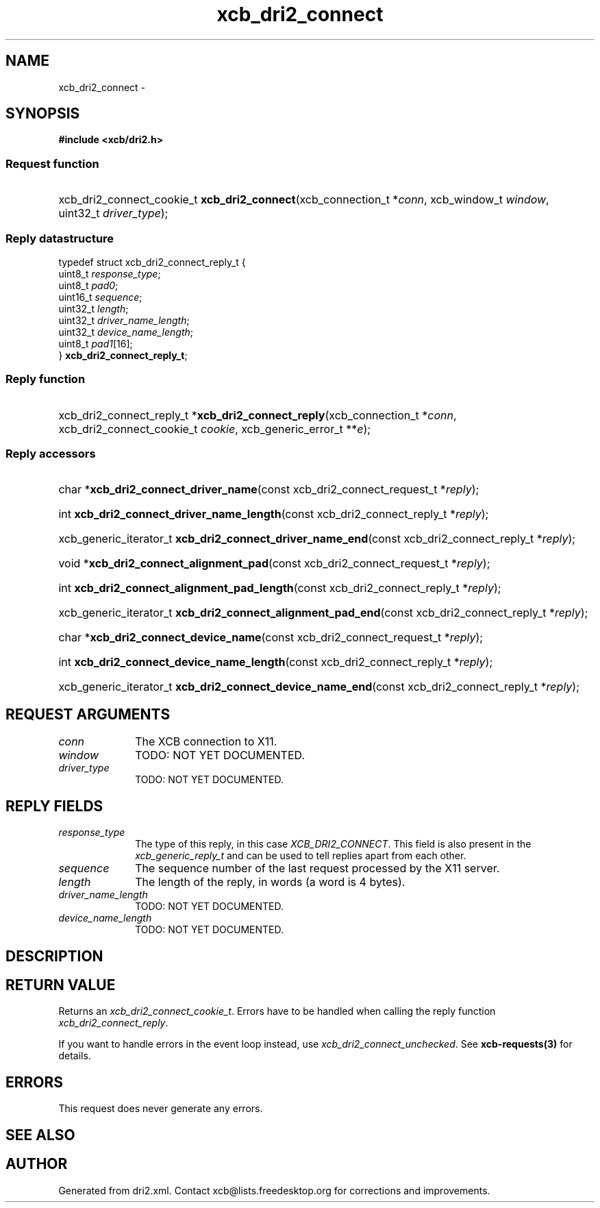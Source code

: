 .TH xcb_dri2_connect 3  2015-09-16 "XCB" "XCB Requests"
.ad l
.SH NAME
xcb_dri2_connect \- 
.SH SYNOPSIS
.hy 0
.B #include <xcb/dri2.h>
.SS Request function
.HP
xcb_dri2_connect_cookie_t \fBxcb_dri2_connect\fP(xcb_connection_t\ *\fIconn\fP, xcb_window_t\ \fIwindow\fP, uint32_t\ \fIdriver_type\fP);
.PP
.SS Reply datastructure
.nf
.sp
typedef struct xcb_dri2_connect_reply_t {
    uint8_t  \fIresponse_type\fP;
    uint8_t  \fIpad0\fP;
    uint16_t \fIsequence\fP;
    uint32_t \fIlength\fP;
    uint32_t \fIdriver_name_length\fP;
    uint32_t \fIdevice_name_length\fP;
    uint8_t  \fIpad1\fP[16];
} \fBxcb_dri2_connect_reply_t\fP;
.fi
.SS Reply function
.HP
xcb_dri2_connect_reply_t *\fBxcb_dri2_connect_reply\fP(xcb_connection_t\ *\fIconn\fP, xcb_dri2_connect_cookie_t\ \fIcookie\fP, xcb_generic_error_t\ **\fIe\fP);
.SS Reply accessors
.HP
char *\fBxcb_dri2_connect_driver_name\fP(const xcb_dri2_connect_request_t *\fIreply\fP);
.HP
int \fBxcb_dri2_connect_driver_name_length\fP(const xcb_dri2_connect_reply_t *\fIreply\fP);
.HP
xcb_generic_iterator_t \fBxcb_dri2_connect_driver_name_end\fP(const xcb_dri2_connect_reply_t *\fIreply\fP);
.HP
void *\fBxcb_dri2_connect_alignment_pad\fP(const xcb_dri2_connect_request_t *\fIreply\fP);
.HP
int \fBxcb_dri2_connect_alignment_pad_length\fP(const xcb_dri2_connect_reply_t *\fIreply\fP);
.HP
xcb_generic_iterator_t \fBxcb_dri2_connect_alignment_pad_end\fP(const xcb_dri2_connect_reply_t *\fIreply\fP);
.HP
char *\fBxcb_dri2_connect_device_name\fP(const xcb_dri2_connect_request_t *\fIreply\fP);
.HP
int \fBxcb_dri2_connect_device_name_length\fP(const xcb_dri2_connect_reply_t *\fIreply\fP);
.HP
xcb_generic_iterator_t \fBxcb_dri2_connect_device_name_end\fP(const xcb_dri2_connect_reply_t *\fIreply\fP);
.br
.hy 1
.SH REQUEST ARGUMENTS
.IP \fIconn\fP 1i
The XCB connection to X11.
.IP \fIwindow\fP 1i
TODO: NOT YET DOCUMENTED.
.IP \fIdriver_type\fP 1i
TODO: NOT YET DOCUMENTED.
.SH REPLY FIELDS
.IP \fIresponse_type\fP 1i
The type of this reply, in this case \fIXCB_DRI2_CONNECT\fP. This field is also present in the \fIxcb_generic_reply_t\fP and can be used to tell replies apart from each other.
.IP \fIsequence\fP 1i
The sequence number of the last request processed by the X11 server.
.IP \fIlength\fP 1i
The length of the reply, in words (a word is 4 bytes).
.IP \fIdriver_name_length\fP 1i
TODO: NOT YET DOCUMENTED.
.IP \fIdevice_name_length\fP 1i
TODO: NOT YET DOCUMENTED.
.SH DESCRIPTION
.SH RETURN VALUE
Returns an \fIxcb_dri2_connect_cookie_t\fP. Errors have to be handled when calling the reply function \fIxcb_dri2_connect_reply\fP.

If you want to handle errors in the event loop instead, use \fIxcb_dri2_connect_unchecked\fP. See \fBxcb-requests(3)\fP for details.
.SH ERRORS
This request does never generate any errors.
.SH SEE ALSO
.SH AUTHOR
Generated from dri2.xml. Contact xcb@lists.freedesktop.org for corrections and improvements.
